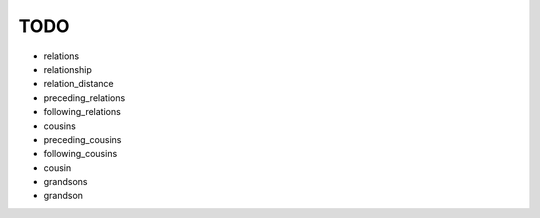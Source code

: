 ====
TODO
====

* relations
* relationship
* relation_distance
* preceding_relations
* following_relations
* cousins
* preceding_cousins
* following_cousins
* cousin
* grandsons
* grandson
